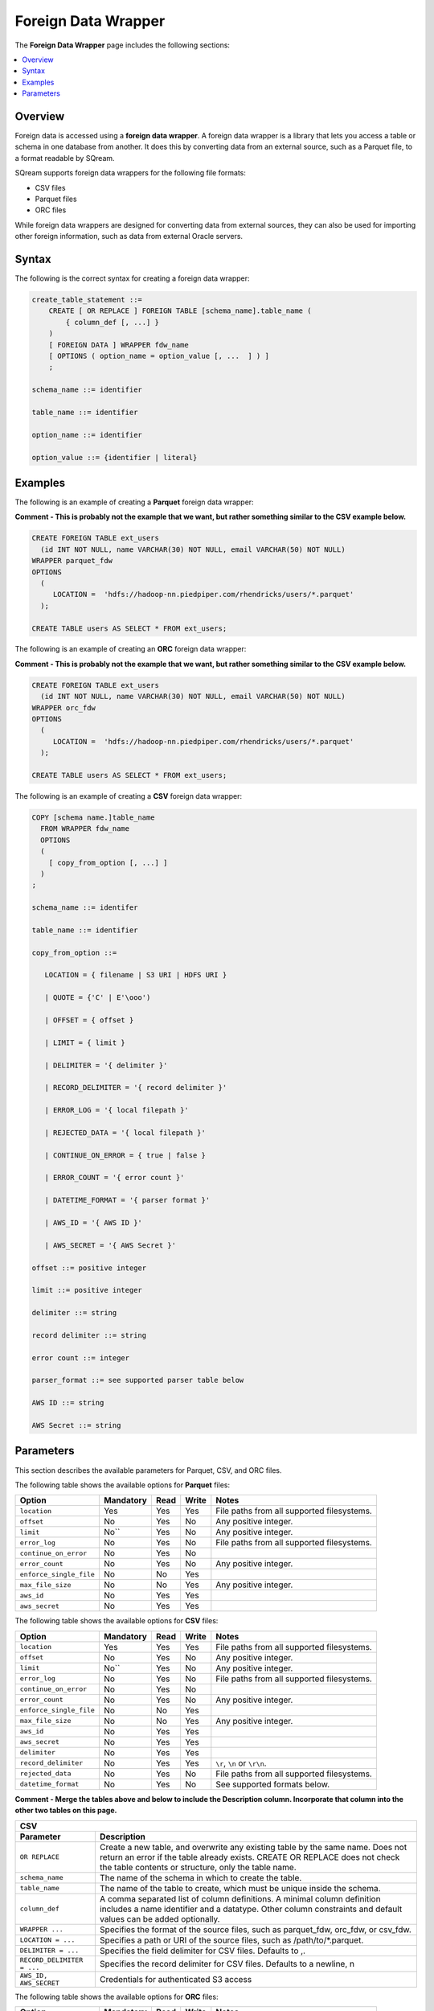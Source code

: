 .. _foreign_data_wrapper:

Foreign Data Wrapper
=======================================
The **Foreign Data Wrapper** page includes the following sections:

.. contents:: 
   :local:
   :depth: 1
   
Overview
----------
Foreign data is accessed using a **foreign data wrapper**. A foreign data wrapper is a library that lets you access a table or schema in one database from another. It does this by converting data from an external source, such as a Parquet file, to a format readable by SQream.

SQream supports foreign data wrappers for the following file formats:

* CSV files
* Parquet files
* ORC files

While foreign data wrappers are designed for converting data from external sources, they can also be used for importing other foreign information, such as data from external Oracle servers.

Syntax
-----------
The following is the correct syntax for creating a foreign data wrapper:

.. code-block:: postgres

   create_table_statement ::=
       CREATE [ OR REPLACE ] FOREIGN TABLE [schema_name].table_name (
           { column_def [, ...] }
       )
       [ FOREIGN DATA ] WRAPPER fdw_name
       [ OPTIONS ( option_name = option_value [, ...  ] ) ]
       ;

   schema_name ::= identifier

   table_name ::= identifier

   option_name ::= identifier
   
   option_value ::= {identifier | literal}
   



Examples
-----------
The following is an example of creating a **Parquet** foreign data wrapper:

**Comment - This is probably not the example that we want, but rather something similar to the CSV example below.**

.. code-block:: postgres

   CREATE FOREIGN TABLE ext_users
     (id INT NOT NULL, name VARCHAR(30) NOT NULL, email VARCHAR(50) NOT NULL)
   WRAPPER parquet_fdw
   OPTIONS
     (
        LOCATION =  'hdfs://hadoop-nn.piedpiper.com/rhendricks/users/*.parquet'
     );

   CREATE TABLE users AS SELECT * FROM ext_users;
   
The following is an example of creating an **ORC** foreign data wrapper:

**Comment - This is probably not the example that we want, but rather something similar to the CSV example below.**

.. code-block:: postgres

   CREATE FOREIGN TABLE ext_users
     (id INT NOT NULL, name VARCHAR(30) NOT NULL, email VARCHAR(50) NOT NULL)
   WRAPPER orc_fdw
   OPTIONS
     (
        LOCATION =  'hdfs://hadoop-nn.piedpiper.com/rhendricks/users/*.parquet'
     );

   CREATE TABLE users AS SELECT * FROM ext_users;
   
The following is an example of creating a **CSV** foreign data wrapper:

.. code-block:: postgres

 COPY [schema name.]table_name
   FROM WRAPPER fdw_name
   OPTIONS
   (
     [ copy_from_option [, ...] ]
   )
 ;

 schema_name ::= identifer

 table_name ::= identifier

 copy_from_option ::=

    LOCATION = { filename | S3 URI | HDFS URI }

    | QUOTE = {'C' | E'\ooo')

    | OFFSET = { offset }

    | LIMIT = { limit }

    | DELIMITER = '{ delimiter }'

    | RECORD_DELIMITER = '{ record delimiter }'

    | ERROR_LOG = '{ local filepath }'

    | REJECTED_DATA = '{ local filepath }'

    | CONTINUE_ON_ERROR = { true | false }

    | ERROR_COUNT = '{ error count }'

    | DATETIME_FORMAT = '{ parser format }'

    | AWS_ID = '{ AWS ID }'

    | AWS_SECRET = '{ AWS Secret }'

 offset ::= positive integer

 limit ::= positive integer

 delimiter ::= string

 record delimiter ::= string

 error count ::= integer

 parser_format ::= see supported parser table below

 AWS ID ::= string

 AWS Secret ::= string



Parameters
-----------
This section describes the available parameters for Parquet, CSV, and ORC files.

The following table shows the available options for **Parquet** files:

+-------------------------+---------------+----------+-----------+--------------------------------------------+
| **Option**              | **Mandatory** | **Read** | **Write** | **Notes**                                  |
+=========================+===============+==========+===========+============================================+
| ``location``            | Yes           | Yes      | Yes       | File paths from all supported filesystems. |
+-------------------------+---------------+----------+-----------+--------------------------------------------+
| ``offset``              | No            | Yes      | No        | Any positive integer.                      |
+-------------------------+---------------+----------+-----------+--------------------------------------------+
| ``limit``               | No``          | Yes      | No        | Any positive integer.                      |
+-------------------------+---------------+----------+-----------+--------------------------------------------+
| ``error_log``           | No            | Yes      | No        | File paths from all supported filesystems. |
+-------------------------+---------------+----------+-----------+--------------------------------------------+
| ``continue_on_error``   | No            | Yes      | No        |                                            |
+-------------------------+---------------+----------+-----------+--------------------------------------------+
| ``error_count``         | No            | Yes      | No        | Any positive integer.                      |
+-------------------------+---------------+----------+-----------+--------------------------------------------+
| ``enforce_single_file`` | No            | No       | Yes       |                                            |
+-------------------------+---------------+----------+-----------+--------------------------------------------+
| ``max_file_size``       | No            | No       | Yes       | Any positive integer.                      |
+-------------------------+---------------+----------+-----------+--------------------------------------------+
| ``aws_id``              | No            | Yes      | Yes       |                                            |
+-------------------------+---------------+----------+-----------+--------------------------------------------+
| ``aws_secret``          | No            | Yes      | Yes       |                                            |
+-------------------------+---------------+----------+-----------+--------------------------------------------+

	 
The following table shows the available options for **CSV** files:

+-------------------------+---------------+----------+-----------+--------------------------------------------+
| **Option**              | **Mandatory** | **Read** | **Write** | **Notes**                                  |
+=========================+===============+==========+===========+============================================+
| ``location``            | Yes           | Yes      | Yes       | File paths from all supported filesystems. |
+-------------------------+---------------+----------+-----------+--------------------------------------------+
| ``offset``              | No            | Yes      | No        | Any positive integer.                      |
+-------------------------+---------------+----------+-----------+--------------------------------------------+
| ``limit``               | No``          | Yes      | No        | Any positive integer.                      |
+-------------------------+---------------+----------+-----------+--------------------------------------------+
| ``error_log``           | No            | Yes      | No        | File paths from all supported filesystems. |
+-------------------------+---------------+----------+-----------+--------------------------------------------+
| ``continue_on_error``   | No            | Yes      | No        |                                            |
+-------------------------+---------------+----------+-----------+--------------------------------------------+
| ``error_count``         | No            | Yes      | No        | Any positive integer.                      |
+-------------------------+---------------+----------+-----------+--------------------------------------------+
| ``enforce_single_file`` | No            | No       | Yes       |                                            |
+-------------------------+---------------+----------+-----------+--------------------------------------------+
| ``max_file_size``       | No            | No       | Yes       | Any positive integer.                      |
+-------------------------+---------------+----------+-----------+--------------------------------------------+
| ``aws_id``              | No            | Yes      | Yes       |                                            |
+-------------------------+---------------+----------+-----------+--------------------------------------------+
| ``aws_secret``          | No            | Yes      | Yes       |                                            |
+-------------------------+---------------+----------+-----------+--------------------------------------------+
| ``delimiter``           | No            | Yes      | Yes       |                                            |
+-------------------------+---------------+----------+-----------+--------------------------------------------+
| ``record_delimiter``    | No            | Yes      | Yes       | ``\r``, ``\n`` or ``\r\n``.                |
+-------------------------+---------------+----------+-----------+--------------------------------------------+
| ``rejected_data``       | No            | Yes      | No        | File paths from all supported filesystems. |
+-------------------------+---------------+----------+-----------+--------------------------------------------+
| ``datetime_format``     | No            | Yes      | No        | See supported formats below.               |
+-------------------------+---------------+----------+-----------+--------------------------------------------+

**Comment - Merge the tables above and below to include the Description column. Incorporate that column into the other two tables on this page.**

+--------------------------------------------------------------------------------------------------------------------------------------------------------------------------------------------------------------------------------------------------+
| **CSV**                                                                                                                                                                                                                                          |
+============================+=====================================================================================================================================================================================================================+
| **Parameter**              | **Description**                                                                                                                                                                                                     |
+----------------------------+---------------------------------------------------------------------------------------------------------------------------------------------------------------------------------------------------------------------+
| ``OR REPLACE``             | Create a new table, and overwrite any existing table by the same name. Does not return an error if the table already exists. CREATE OR REPLACE does not check the table contents or structure, only the table name. |
+----------------------------+---------------------------------------------------------------------------------------------------------------------------------------------------------------------------------------------------------------------+
| ``schema_name``            | The name of the schema in which to create the table.                                                                                                                                                                |
+----------------------------+---------------------------------------------------------------------------------------------------------------------------------------------------------------------------------------------------------------------+
| ``table_name``             | The name of the table to create, which must be unique inside the schema.                                                                                                                                            |
+----------------------------+---------------------------------------------------------------------------------------------------------------------------------------------------------------------------------------------------------------------+
| ``column_def``             | A comma separated list of column definitions. A minimal column definition includes a name identifier and a datatype. Other column constraints and default values can be added optionally.                           |
+----------------------------+---------------------------------------------------------------------------------------------------------------------------------------------------------------------------------------------------------------------+
| ``WRAPPER ...``            | Specifies the format of the source files, such as parquet_fdw, orc_fdw, or csv_fdw.                                                                                                                                 |
+----------------------------+---------------------------------------------------------------------------------------------------------------------------------------------------------------------------------------------------------------------+
| ``LOCATION = ...``         | Specifies a path or URI of the source files, such as /path/to/*.parquet.                                                                                                                                            |
+----------------------------+---------------------------------------------------------------------------------------------------------------------------------------------------------------------------------------------------------------------+
| ``DELIMITER = ...``        | Specifies the field delimiter for CSV files. Defaults to ,.                                                                                                                                                         |
+----------------------------+---------------------------------------------------------------------------------------------------------------------------------------------------------------------------------------------------------------------+
| ``RECORD_DELIMITER = ...`` | Specifies the record delimiter for CSV files. Defaults to a newline, \n                                                                                                                                             |
+----------------------------+---------------------------------------------------------------------------------------------------------------------------------------------------------------------------------------------------------------------+
| ``AWS_ID, AWS_SECRET``     | Credentials for authenticated S3 access                                                                                                                                                                             |
+----------------------------+---------------------------------------------------------------------------------------------------------------------------------------------------------------------------------------------------------------------+

The following table shows the available options for **ORC** files:

+-------------------------+---------------+----------+-----------+--------------------------------------------+
| **Option**              | **Mandatory** | **Read** | **Write** | **Notes**                                  |
+=========================+===============+==========+===========+============================================+
| ``location``            | Yes           | Yes      | Yes       | File paths from all supported filesystems. |
+-------------------------+---------------+----------+-----------+--------------------------------------------+
| ``offset``              | No            | Yes      | No        | Any positive integer.                      |
+-------------------------+---------------+----------+-----------+--------------------------------------------+
| ``limit``               | No``          | Yes      | No        | Any positive integer.                      |
+-------------------------+---------------+----------+-----------+--------------------------------------------+
| ``error_log``           | No            | Yes      | No        | File paths from all supported filesystems. |
+-------------------------+---------------+----------+-----------+--------------------------------------------+
| ``continue_on_error``   | No            | Yes      | No        |                                            |
+-------------------------+---------------+----------+-----------+--------------------------------------------+
| ``error_count``         | No            | Yes      | No        | Any positive integer.                      |
+-------------------------+---------------+----------+-----------+--------------------------------------------+
| ``enforce_single_file`` | No            | No       | Yes       |                                            |
+-------------------------+---------------+----------+-----------+--------------------------------------------+
| ``max_file_size``       | No            | No       | Yes       | Any positive integer.                      |
+-------------------------+---------------+----------+-----------+--------------------------------------------+
| ``aws_id``              | No            | Yes      | Yes       |                                            |
+-------------------------+---------------+----------+-----------+--------------------------------------------+
| ``aws_secret``          | No            | Yes      | Yes       |                                            |
+-------------------------+---------------+----------+-----------+--------------------------------------------+
